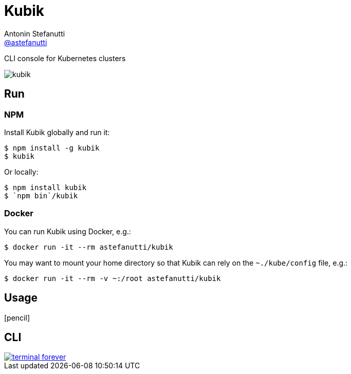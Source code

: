 = Kubik
Antonin Stefanutti <https://github.com/astefanutti[@astefanutti]>
// Meta
:description: CLI console for Kubernetes clusters
// Settings
:idprefix:
:idseparator: -
// Aliases
ifdef::env-github[]
:note-caption: :information_source:
:icon-edit: :pencil2:
endif::[]
ifndef::env-github[]
:icons: font
:icon-edit: icon:pencil[fw]
endif::[]
// URIs
:uri-terminal-forever: http://www.commitstrip.com/en/2016/12/22/terminal-forever/

{description}

image::http://astefanutti.github.io/kubik/kubik.gif[]

== Run

=== NPM

Install Kubik globally and run it:

```
$ npm install -g kubik
$ kubik
```

Or locally:

```
$ npm install kubik
$ `npm bin`/kubik
```

=== Docker

You can run Kubik using Docker, e.g.:

```
$ docker run -it --rm astefanutti/kubik
```

You may want to mount your home directory so that Kubik can rely on the `~./kube/config` file, e.g.:

```
$ docker run -it --rm -v ~:/root astefanutti/kubik
```

== Usage

{icon-edit}

== CLI

image::http://astefanutti.github.io/kubik/terminal-forever.jpg[link={uri-terminal-forever}]
